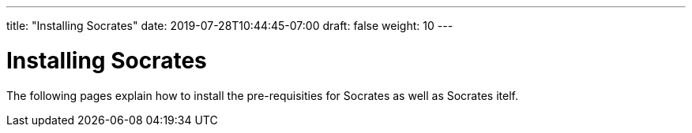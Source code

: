 ---
title: "Installing Socrates"
date: 2019-07-28T10:44:45-07:00
draft: false
weight: 10
---

= Installing Socrates

The following pages explain how to install the pre-requisities for Socrates as well as Socrates itelf.  
